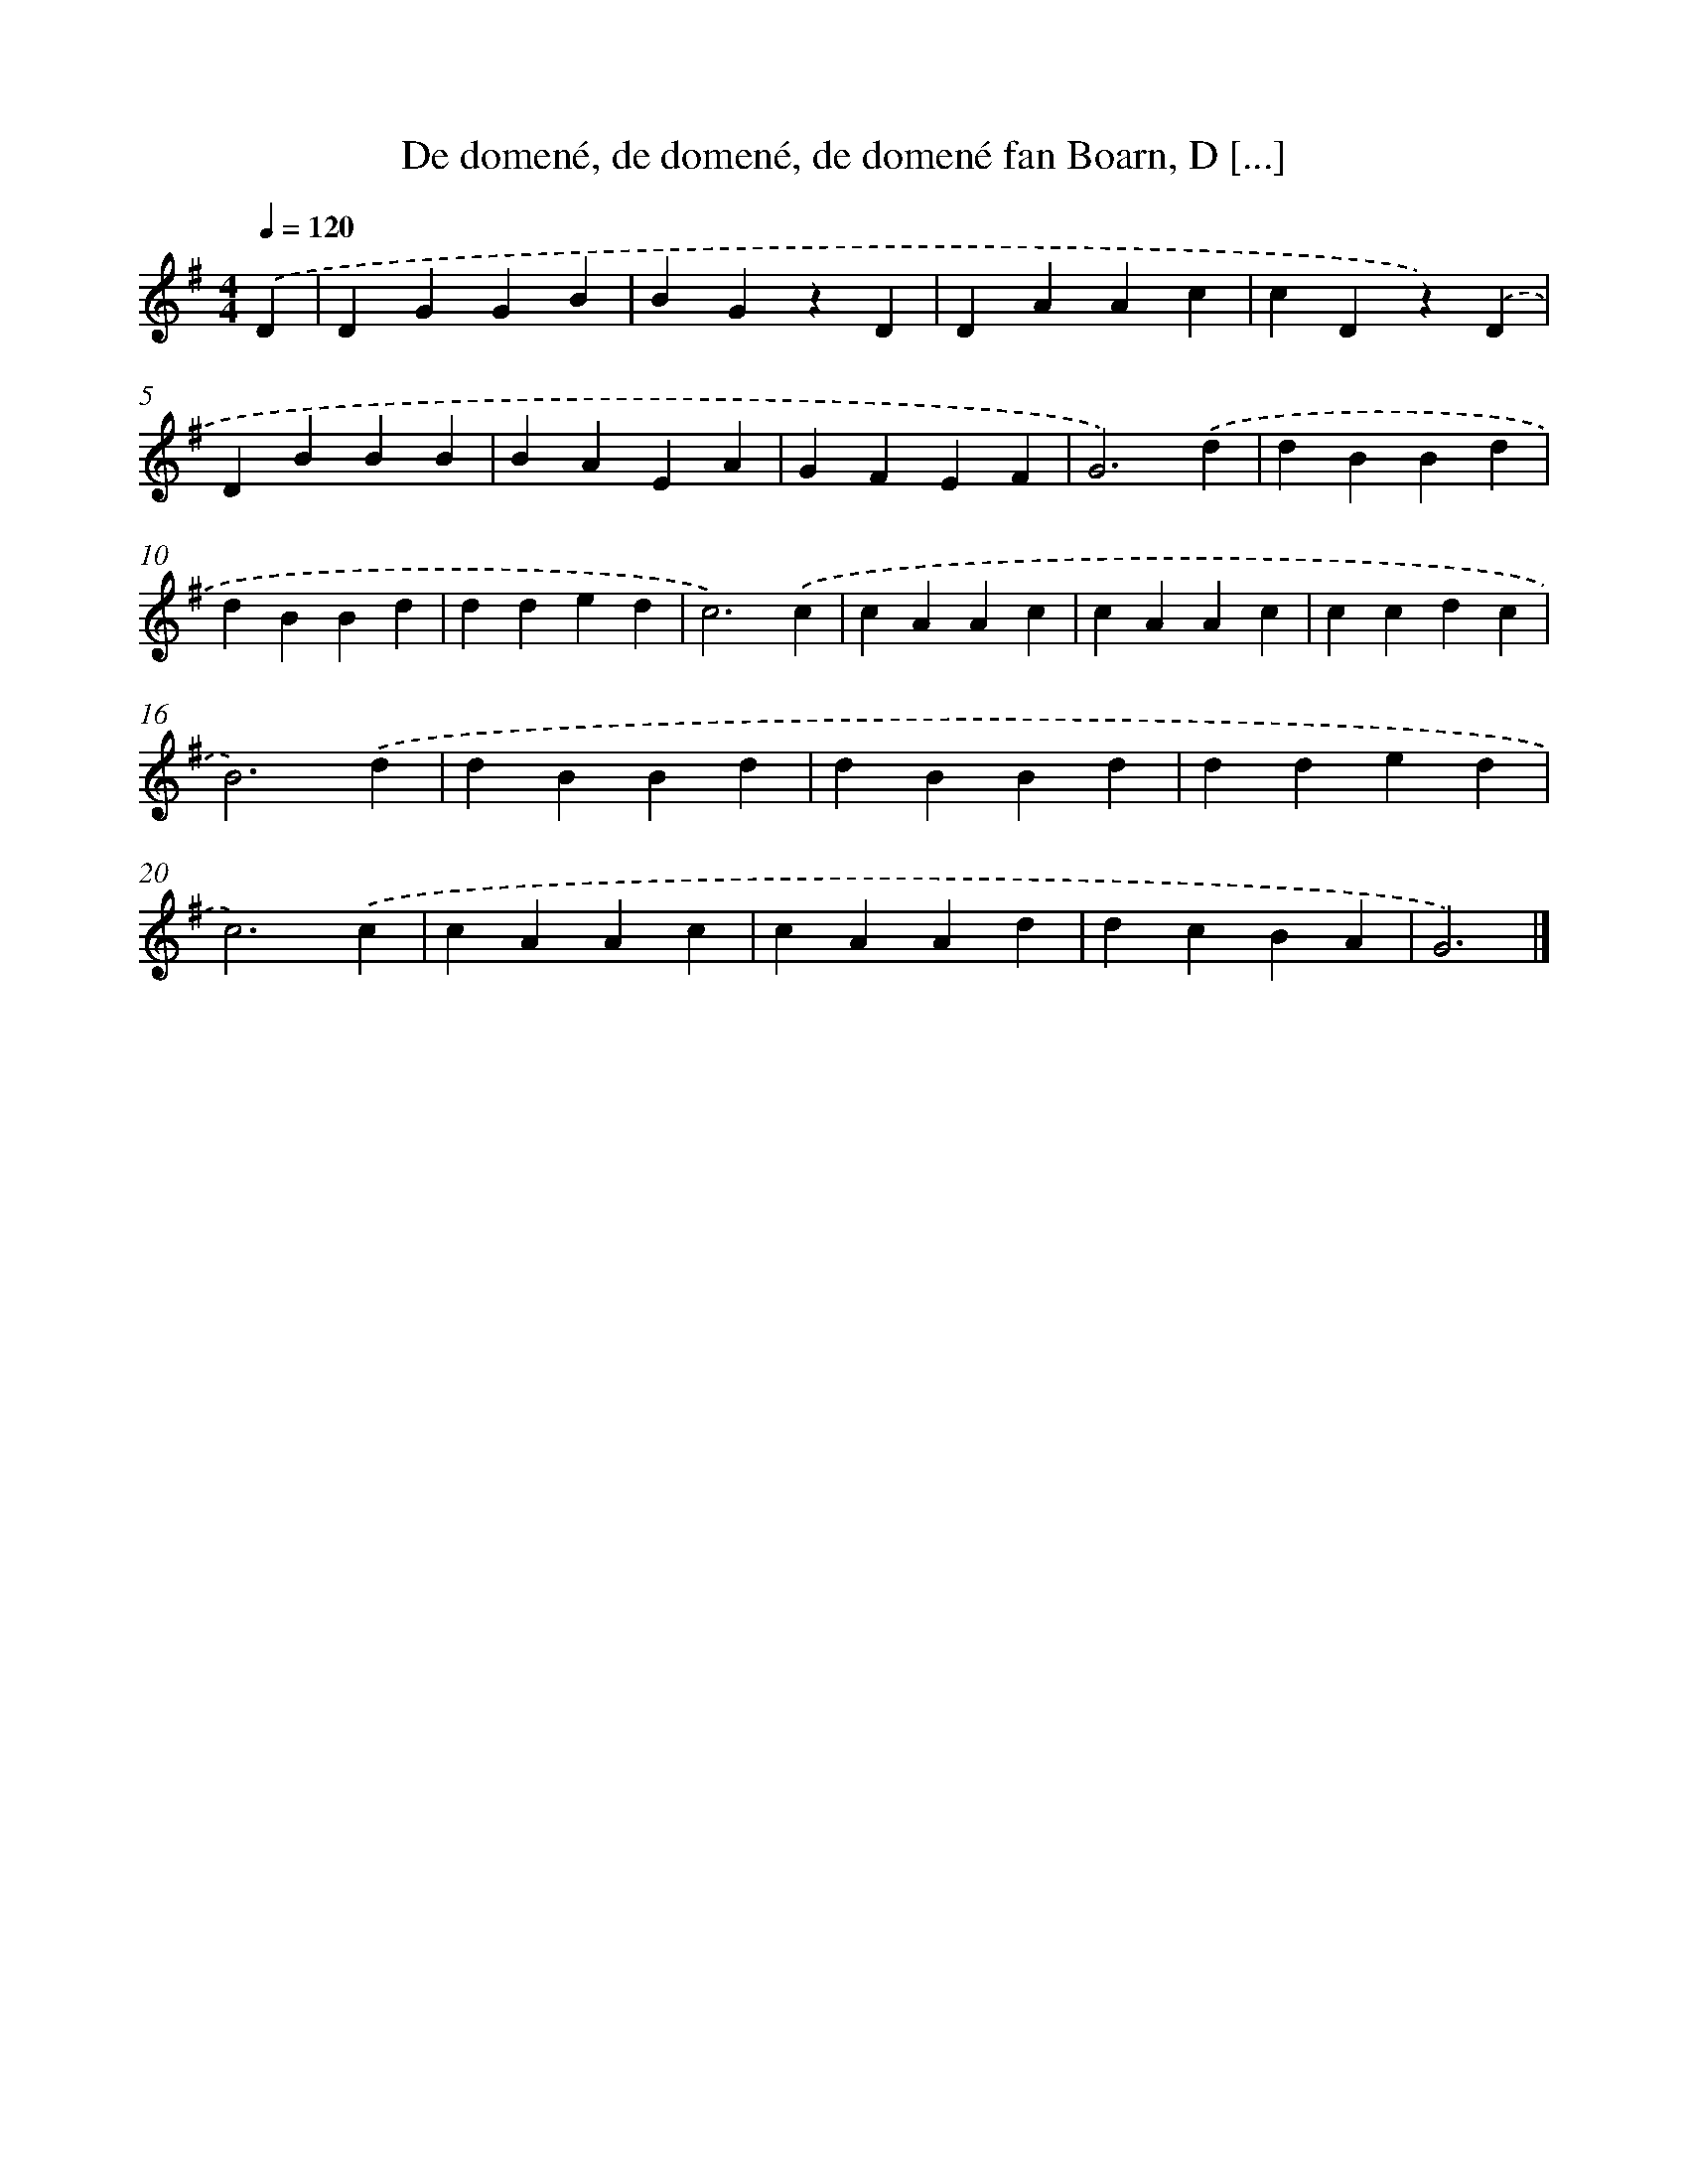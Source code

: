 X: 11446
T: De domené, de domené, de domené fan Boarn, D [...]
%%abc-version 2.0
%%abcx-abcm2ps-target-version 5.9.1 (29 Sep 2008)
%%abc-creator hum2abc beta
%%abcx-conversion-date 2018/11/01 14:37:15
%%humdrum-veritas 1752767765
%%humdrum-veritas-data 4138903043
%%continueall 1
%%barnumbers 0
L: 1/4
M: 4/4
Q: 1/4=120
K: G clef=treble
.('D [I:setbarnb 1]|
DGGB |
BGzD |
DAAc |
cDz).('D |
DBBB |
BAEA |
GFEF |
G3).('d |
dBBd |
dBBd |
dded |
c3).('c |
cAAc |
cAAc |
ccdc |
B3).('d |
dBBd |
dBBd |
dded |
c3).('c |
cAAc |
cAAd |
dcBA |
G3) |]
